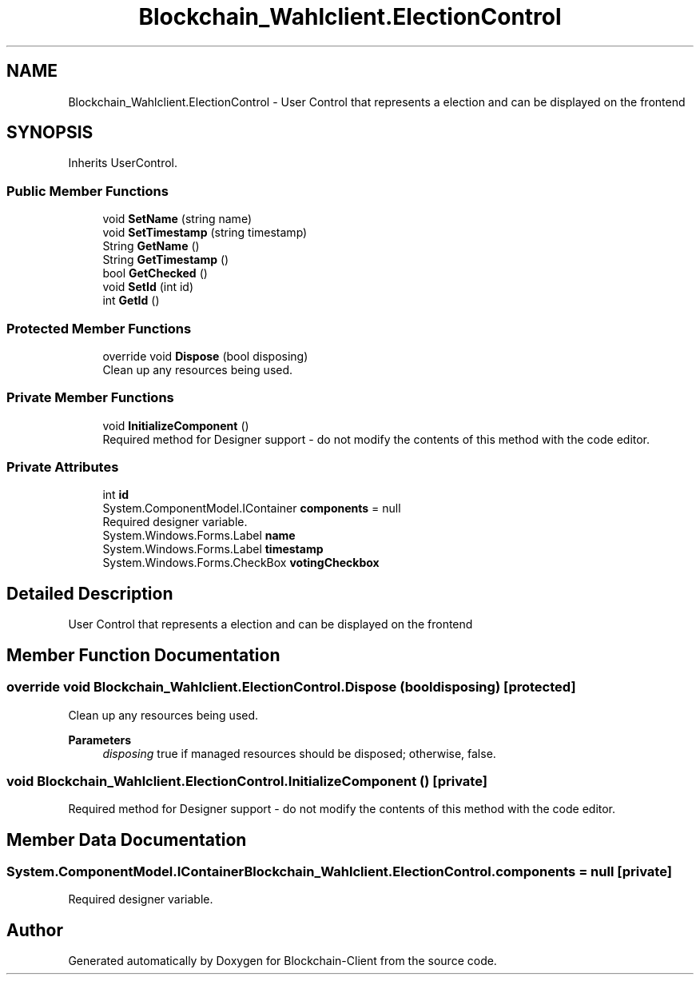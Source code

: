 .TH "Blockchain_Wahlclient.ElectionControl" 3 "Sat Dec 12 2020" "Blockchain-Client" \" -*- nroff -*-
.ad l
.nh
.SH NAME
Blockchain_Wahlclient.ElectionControl \- User Control that represents a election and can be displayed on the frontend  

.SH SYNOPSIS
.br
.PP
.PP
Inherits UserControl\&.
.SS "Public Member Functions"

.in +1c
.ti -1c
.RI "void \fBSetName\fP (string name)"
.br
.ti -1c
.RI "void \fBSetTimestamp\fP (string timestamp)"
.br
.ti -1c
.RI "String \fBGetName\fP ()"
.br
.ti -1c
.RI "String \fBGetTimestamp\fP ()"
.br
.ti -1c
.RI "bool \fBGetChecked\fP ()"
.br
.ti -1c
.RI "void \fBSetId\fP (int id)"
.br
.ti -1c
.RI "int \fBGetId\fP ()"
.br
.in -1c
.SS "Protected Member Functions"

.in +1c
.ti -1c
.RI "override void \fBDispose\fP (bool disposing)"
.br
.RI "Clean up any resources being used\&. "
.in -1c
.SS "Private Member Functions"

.in +1c
.ti -1c
.RI "void \fBInitializeComponent\fP ()"
.br
.RI "Required method for Designer support - do not modify the contents of this method with the code editor\&. "
.in -1c
.SS "Private Attributes"

.in +1c
.ti -1c
.RI "int \fBid\fP"
.br
.ti -1c
.RI "System\&.ComponentModel\&.IContainer \fBcomponents\fP = null"
.br
.RI "Required designer variable\&. "
.ti -1c
.RI "System\&.Windows\&.Forms\&.Label \fBname\fP"
.br
.ti -1c
.RI "System\&.Windows\&.Forms\&.Label \fBtimestamp\fP"
.br
.ti -1c
.RI "System\&.Windows\&.Forms\&.CheckBox \fBvotingCheckbox\fP"
.br
.in -1c
.SH "Detailed Description"
.PP 
User Control that represents a election and can be displayed on the frontend 


.SH "Member Function Documentation"
.PP 
.SS "override void Blockchain_Wahlclient\&.ElectionControl\&.Dispose (bool disposing)\fC [protected]\fP"

.PP
Clean up any resources being used\&. 
.PP
\fBParameters\fP
.RS 4
\fIdisposing\fP true if managed resources should be disposed; otherwise, false\&.
.RE
.PP

.SS "void Blockchain_Wahlclient\&.ElectionControl\&.InitializeComponent ()\fC [private]\fP"

.PP
Required method for Designer support - do not modify the contents of this method with the code editor\&. 
.SH "Member Data Documentation"
.PP 
.SS "System\&.ComponentModel\&.IContainer Blockchain_Wahlclient\&.ElectionControl\&.components = null\fC [private]\fP"

.PP
Required designer variable\&. 

.SH "Author"
.PP 
Generated automatically by Doxygen for Blockchain-Client from the source code\&.

